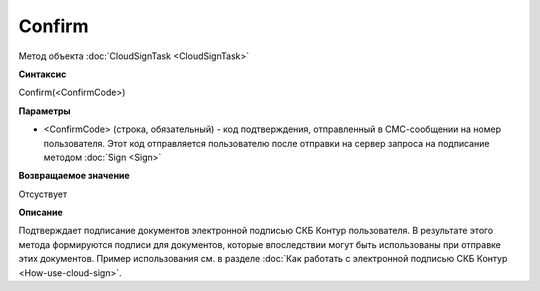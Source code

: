 ﻿Confirm
=======

Метод объекта :doc:`CloudSignTask <CloudSignTask>`

**Синтаксис**

Confirm(<ConfirmCode>)

**Параметры**

-  <ConfirmCode> (строка, обязательный) - код подтверждения, отправленный
   в СМС-сообщении на номер пользователя. Этот код отправляется пользователю
   после отправки на сервер запроса на подписание методом :doc:`Sign <Sign>`

**Возвращаемое значение**

Отсуствует


**Описание**


Подтверждает подписание документов электронной подписью СКБ Контур пользователя.
В результате этого метода формируются подписи для документов, которые впоследствии могут быть использованы при отправке этих документов.
Пример использования см. в разделе :doc:`Как работать с электронной подписью СКБ Контур <How-use-cloud-sign>`.
